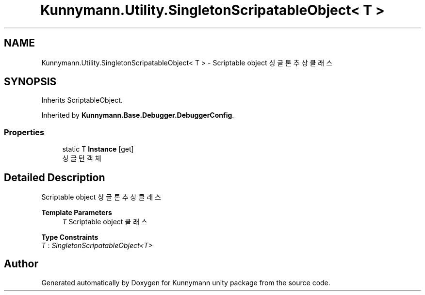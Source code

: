 .TH "Kunnymann.Utility.SingletonScripatableObject< T >" 3 "Version 1.0" "Kunnymann unity package" \" -*- nroff -*-
.ad l
.nh
.SH NAME
Kunnymann.Utility.SingletonScripatableObject< T > \- Scriptable object 싱글톤 추상 클래스  

.SH SYNOPSIS
.br
.PP
.PP
Inherits ScriptableObject\&.
.PP
Inherited by \fBKunnymann\&.Base\&.Debugger\&.DebuggerConfig\fP\&.
.SS "Properties"

.in +1c
.ti -1c
.RI "static T \fBInstance\fP\fR [get]\fP"
.br
.RI "싱글턴 객체 "
.in -1c
.SH "Detailed Description"
.PP 
Scriptable object 싱글톤 추상 클래스 


.PP
\fBTemplate Parameters\fP
.RS 4
\fIT\fP Scriptable object 클래스
.RE
.PP

.PP
\fBType Constraints\fP
.TP
\fIT\fP : \fISingletonScripatableObject<T>\fP


.SH "Author"
.PP 
Generated automatically by Doxygen for Kunnymann unity package from the source code\&.

